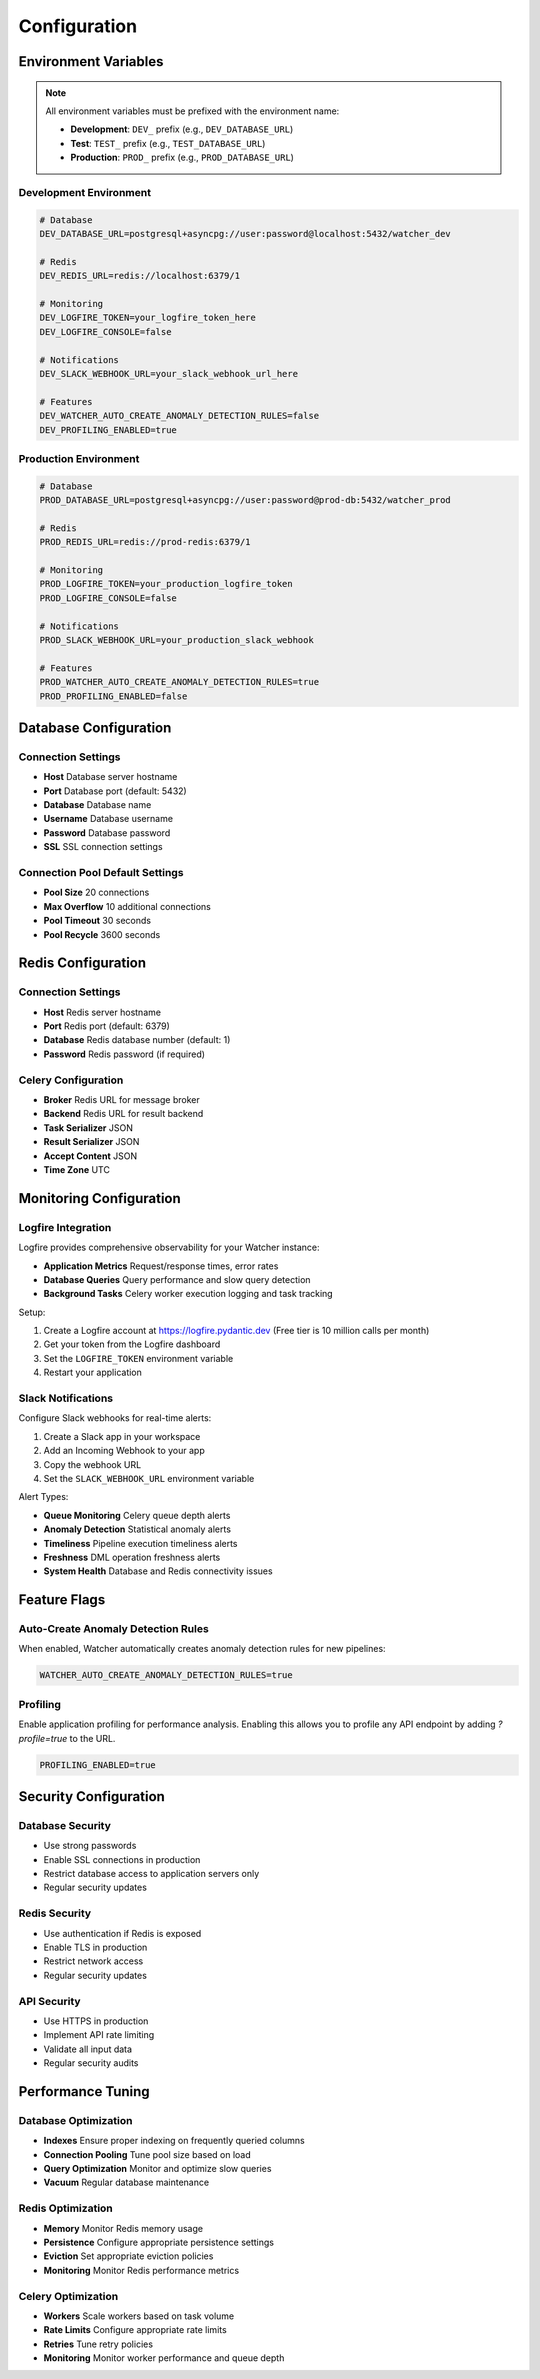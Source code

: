 Configuration
=============

Environment Variables
---------------------

.. note::
   All environment variables must be prefixed with the environment name:
   
   - **Development**: ``DEV_`` prefix (e.g., ``DEV_DATABASE_URL``)
   - **Test**: ``TEST_`` prefix (e.g., ``TEST_DATABASE_URL``)
   - **Production**: ``PROD_`` prefix (e.g., ``PROD_DATABASE_URL``)

Development Environment
~~~~~~~~~~~~~~~~~~~~~~~~

.. code-block:: bash

   # Database
   DEV_DATABASE_URL=postgresql+asyncpg://user:password@localhost:5432/watcher_dev
   
   # Redis
   DEV_REDIS_URL=redis://localhost:6379/1
   
   # Monitoring
   DEV_LOGFIRE_TOKEN=your_logfire_token_here
   DEV_LOGFIRE_CONSOLE=false
   
   # Notifications
   DEV_SLACK_WEBHOOK_URL=your_slack_webhook_url_here
   
   # Features
   DEV_WATCHER_AUTO_CREATE_ANOMALY_DETECTION_RULES=false
   DEV_PROFILING_ENABLED=true

Production Environment
~~~~~~~~~~~~~~~~~~~~~~

.. code-block:: bash

   # Database
   PROD_DATABASE_URL=postgresql+asyncpg://user:password@prod-db:5432/watcher_prod
   
   # Redis
   PROD_REDIS_URL=redis://prod-redis:6379/1
   
   # Monitoring
   PROD_LOGFIRE_TOKEN=your_production_logfire_token
   PROD_LOGFIRE_CONSOLE=false
   
   # Notifications
   PROD_SLACK_WEBHOOK_URL=your_production_slack_webhook
   
   # Features
   PROD_WATCHER_AUTO_CREATE_ANOMALY_DETECTION_RULES=true
   PROD_PROFILING_ENABLED=false

Database Configuration
----------------------

Connection Settings
~~~~~~~~~~~~~~~~~~~~~~~~~~~~

- **Host** Database server hostname
- **Port** Database port (default: 5432)
- **Database** Database name
- **Username** Database username
- **Password** Database password
- **SSL** SSL connection settings

Connection Pool Default Settings
~~~~~~~~~~~~~~~~~~~~~~~~

- **Pool Size** 20 connections
- **Max Overflow** 10 additional connections
- **Pool Timeout** 30 seconds
- **Pool Recycle** 3600 seconds

Redis Configuration
------------------

Connection Settings
~~~~~~~~~~~~~~~~~~~

- **Host** Redis server hostname
- **Port** Redis port (default: 6379)
- **Database** Redis database number (default: 1)
- **Password** Redis password (if required)

Celery Configuration
~~~~~~~~~~~~~~~~~~~~~~~~~~~~

- **Broker** Redis URL for message broker
- **Backend** Redis URL for result backend
- **Task Serializer** JSON
- **Result Serializer** JSON
- **Accept Content** JSON
- **Time Zone** UTC

Monitoring Configuration
------------------------

Logfire Integration
~~~~~~~~~~~~~~~~~~~~~~~~~~~~

Logfire provides comprehensive observability for your Watcher instance:

- **Application Metrics** Request/response times, error rates
- **Database Queries** Query performance and slow query detection
- **Background Tasks** Celery worker execution logging and task tracking

Setup:

1. Create a Logfire account at https://logfire.pydantic.dev (Free tier is 10 million calls per month)
2. Get your token from the Logfire dashboard
3. Set the ``LOGFIRE_TOKEN`` environment variable
4. Restart your application

Slack Notifications
~~~~~~~~~~~~~~~~~~~~~~~~~~~~

Configure Slack webhooks for real-time alerts:

1. Create a Slack app in your workspace
2. Add an Incoming Webhook to your app
3. Copy the webhook URL
4. Set the ``SLACK_WEBHOOK_URL`` environment variable

Alert Types:

- **Queue Monitoring** Celery queue depth alerts
- **Anomaly Detection** Statistical anomaly alerts
- **Timeliness** Pipeline execution timeliness alerts
- **Freshness** DML operation freshness alerts
- **System Health** Database and Redis connectivity issues

Feature Flags
-------------

Auto-Create Anomaly Detection Rules
~~~~~~~~~~~~~~~~~~~~~~~~~~~~

When enabled, Watcher automatically creates anomaly detection rules for new pipelines:

.. code-block:: bash

   WATCHER_AUTO_CREATE_ANOMALY_DETECTION_RULES=true

Profiling
~~~~~~~~~~~~~~~~~~~~~~~~~~~~

Enable application profiling for performance analysis. Enabling this allows you to profile any API endpoint by adding `?profile=true` to the URL.

.. code-block:: bash

   PROFILING_ENABLED=true

Security Configuration
----------------------

Database Security
~~~~~~~~~~~~~~~~~~~~~~~~~~~~

- Use strong passwords
- Enable SSL connections in production
- Restrict database access to application servers only
- Regular security updates

Redis Security
~~~~~~~~~~~~~~

- Use authentication if Redis is exposed
- Enable TLS in production
- Restrict network access
- Regular security updates

API Security
~~~~~~~~~~~~

- Use HTTPS in production
- Implement API rate limiting
- Validate all input data
- Regular security audits

Performance Tuning
-----------------

Database Optimization
~~~~~~~~~~~~~~~~~~~~

- **Indexes** Ensure proper indexing on frequently queried columns
- **Connection Pooling** Tune pool size based on load
- **Query Optimization** Monitor and optimize slow queries
- **Vacuum** Regular database maintenance

Redis Optimization
~~~~~~~~~~~~~~~~~~

- **Memory** Monitor Redis memory usage
- **Persistence** Configure appropriate persistence settings
- **Eviction** Set appropriate eviction policies
- **Monitoring** Monitor Redis performance metrics

Celery Optimization
~~~~~~~~~~~~~~~~~~~~

- **Workers** Scale workers based on task volume
- **Rate Limits** Configure appropriate rate limits
- **Retries** Tune retry policies
- **Monitoring** Monitor worker performance and queue depth
